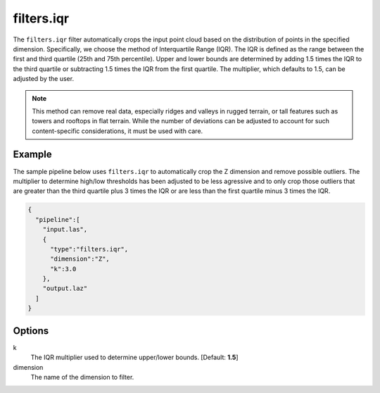 .. _filters.iqr:

filters.iqr
===============================================================================

The ``filters.iqr`` filter automatically crops the input point cloud based on
the distribution of points in the specified dimension. Specifically, we choose
the method of Interquartile Range (IQR). The IQR is defined as the range between
the first and third quartile (25th and 75th percentile). Upper and lower bounds
are determined by adding 1.5 times the IQR to the third quartile or subtracting
1.5 times the IQR from the first quartile. The multiplier, which defaults to
1.5, can be adjusted by the user.

.. note::
  
  This method can remove real data, especially ridges and valleys in rugged
  terrain, or tall features such as towers and rooftops in flat terrain. While
  the number of deviations can be adjusted to account for such content-specific
  considerations, it must be used with care.

Example
-------

The sample pipeline below uses ``filters.iqr`` to automatically crop the Z
dimension and remove possible outliers. The multiplier to determine high/low
thresholds has been adjusted to be less agressive and to only crop those
outliers that are greater than the third quartile plus 3 times the IQR or are
less than the first quartile minus 3 times the IQR.

.. code-block:: json

    {
      "pipeline":[
        "input.las",
        {
          "type":"filters.iqr",
          "dimension":"Z",
          "k":3.0
        },
        "output.laz"
      ]
    }

Options
-------------------------------------------------------------------------------

k
  The IQR multiplier used to determine upper/lower bounds. [Default: **1.5**]
  
dimension
  The name of the dimension to filter.
